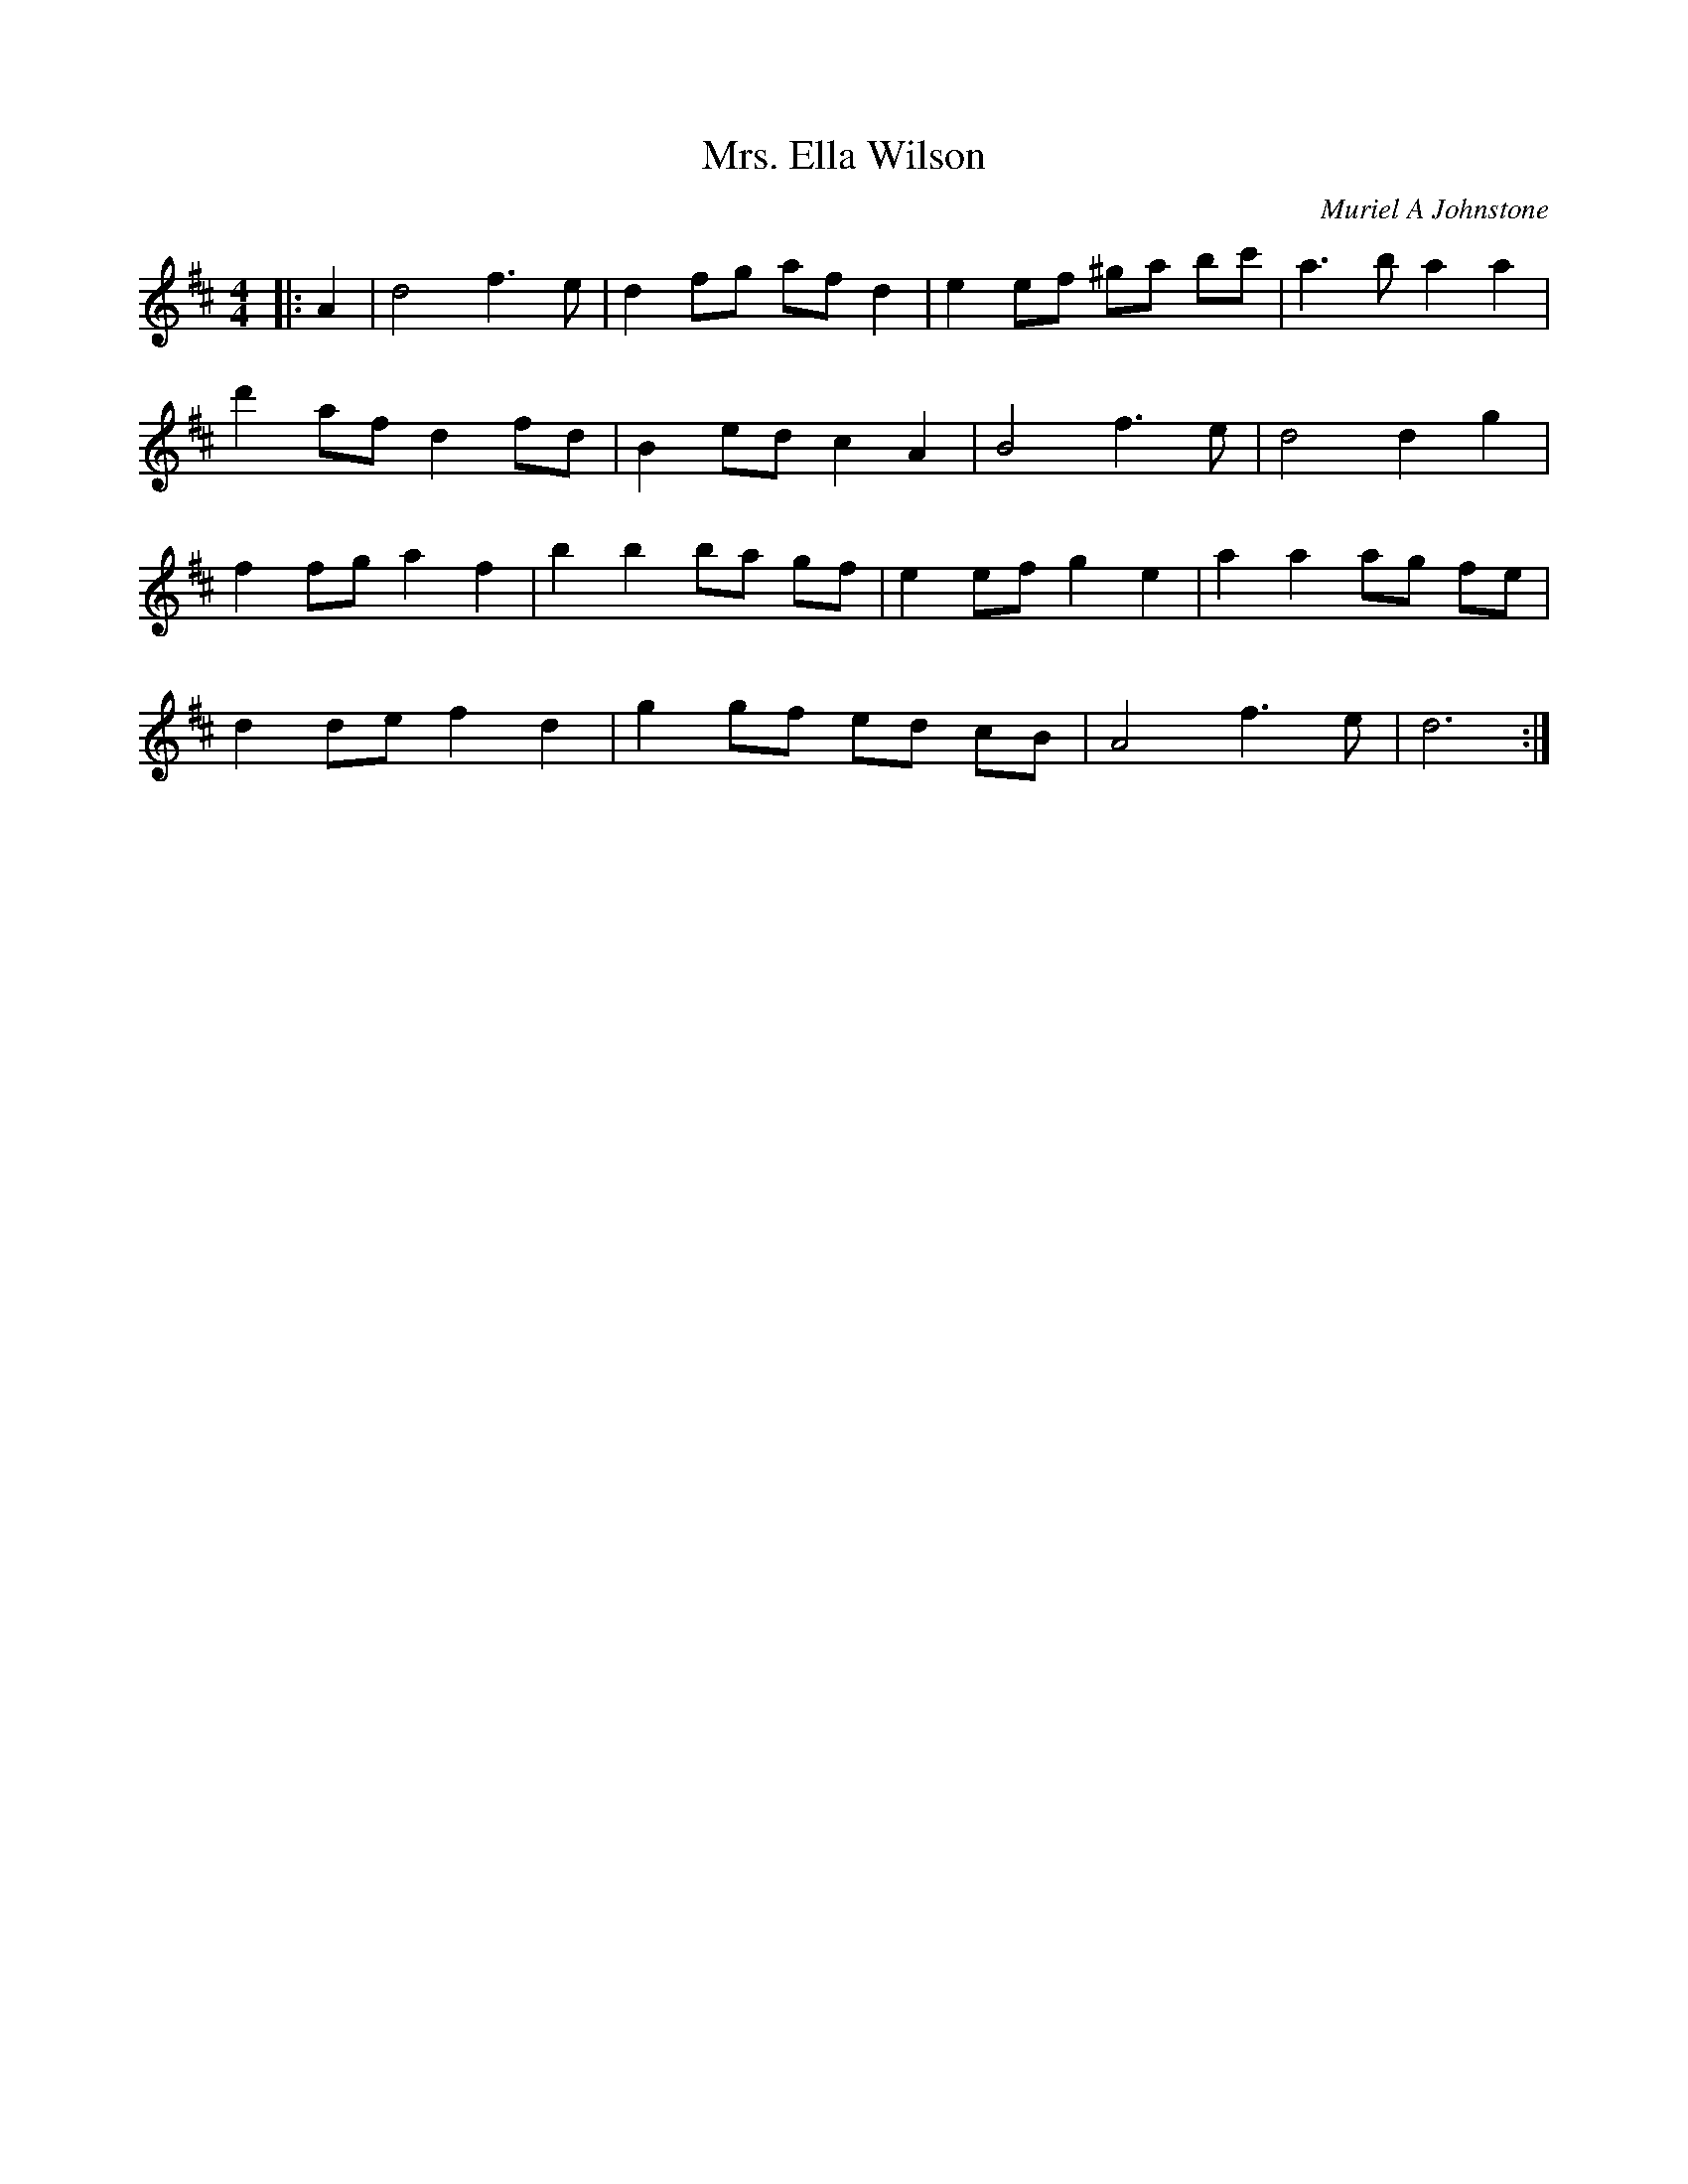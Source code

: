 X:1
T: Mrs. Ella Wilson
C:Muriel A Johnstone
R:Reel
%Q: 232
K:D
M:4/4
L:1/8
|:A2|d4 f3e|d2 fg af d2|e2 ef ^ga bc'|a3b a2 a2|
d'2 af d2 fd|B2 ed c2 A2|B4 f3e|d4 d2 g2|
f2 fg a2 f2|b2 b2 ba gf|e2 ef g2 e2|a2 a2 ag fe|
d2 de f2 d2|g2 gf ed cB|A4 f3e|d6:|
